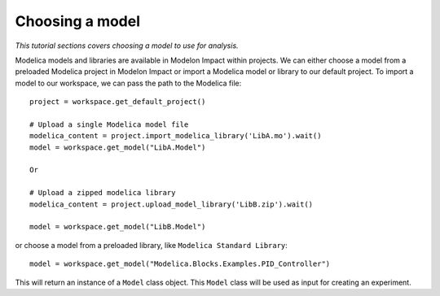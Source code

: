 Choosing a model
================

*This tutorial sections covers choosing a model to use for analysis.*

Modelica models and libraries are available in Modelon Impact within projects. We can either choose a model 
from a preloaded Modelica project in Modelon Impact or import a Modelica model or library to our default
project. To import a model to our workspace, we can pass the path to the Modelica file::

   project = workspace.get_default_project()
   
   # Upload a single Modelica model file
   modelica_content = project.import_modelica_library('LibA.mo').wait()
   model = workspace.get_model("LibA.Model")

   Or

   # Upload a zipped modelica library
   modelica_content = project.upload_model_library('LibB.zip').wait()

   model = workspace.get_model("LibB.Model")

or choose a model from a preloaded library, like ``Modelica Standard Library``::

   model = workspace.get_model("Modelica.Blocks.Examples.PID_Controller")

This will return an instance of a ``Model`` class object. This ``Model`` class
will be used as input for creating an experiment.
